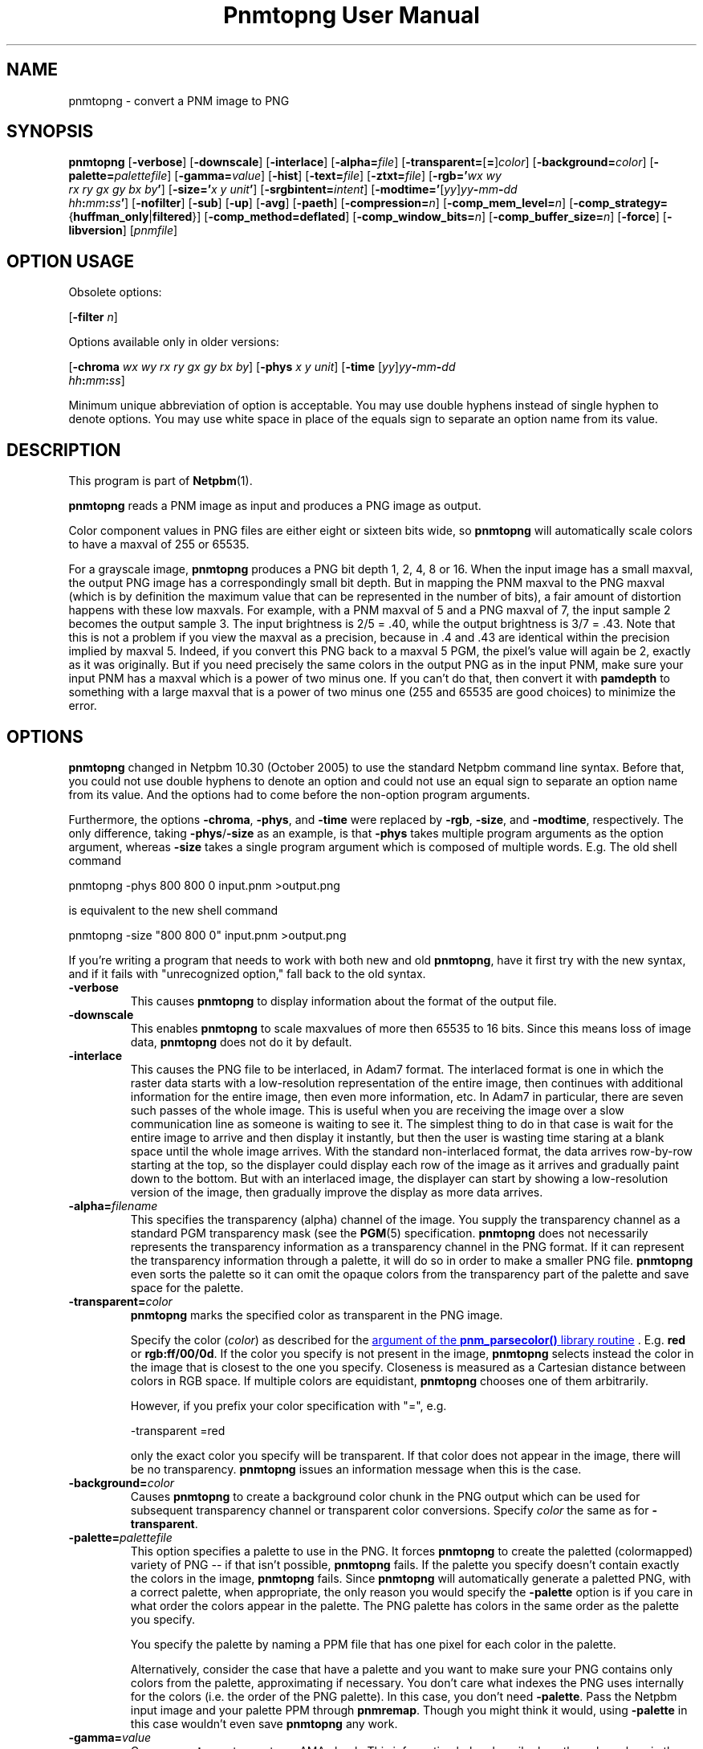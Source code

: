\
.\" This man page was generated by the Netpbm tool 'makeman' from HTML source.
.\" Do not hand-hack it!  If you have bug fixes or improvements, please find
.\" the corresponding HTML page on the Netpbm website, generate a patch
.\" against that, and send it to the Netpbm maintainer.
.TH "Pnmtopng User Manual" 0 "13 March 2019" "netpbm documentation"

.SH NAME
pnmtopng - convert a PNM image to PNG

.UN synopsis
.SH SYNOPSIS

\fBpnmtopng\fP
[\fB-verbose\fP]
[\fB-downscale\fP]
[\fB-interlace\fP]
[\fB-alpha=\fP\fIfile\fP]
[\fB-transparent=\fP[\fB=\fP]\fIcolor\fP]
[\fB-background=\fP\fIcolor\fP]
[\fB-palette=\fP\fIpalettefile\fP]
[\fB-gamma=\fP\fIvalue\fP]
[\fB-hist\fP]
[\fB-text=\fP\fIfile\fP]
[\fB-ztxt=\fP\fIfile\fP]
[\fB-rgb='\fP\fIwx\fP \fIwy\fP
  \fIrx\fP \fIry\fP \fIgx\fP \fIgy\fP \fIbx\fP \fIby\fP\fB'\fP]
[\fB-size='\fP\fIx\fP \fIy\fP \fIunit\fP\fB'\fP]
[\fB-srgbintent=\fP\fIintent\fP]
[\fB-modtime='\fP[\fIyy\fP]\fIyy\fP\fB-\fP\fImm\fP\fB-\fP\fIdd\fP
  \fIhh\fP\fB:\fP\fImm\fP\fB:\fP\fIss\fP\fB'\fP]
[\fB-nofilter\fP]
[\fB-sub\fP]
[\fB-up\fP]
[\fB-avg\fP]
[\fB-paeth\fP]
[\fB-compression=\fP\fIn\fP]
[\fB-comp_mem_level=\fP\fIn\fP]
[\fB-comp_strategy=\fP{\fBhuffman_only\fP|\fBfiltered\fP}]
[\fB-comp_method=\fP\fBdeflated\fP]
[\fB-comp_window_bits=\fP\fIn\fP]
[\fB-comp_buffer_size=\fP\fIn\fP]
[\fB-force\fP]
[\fB-libversion\fP]
[\fIpnmfile\fP]


.SH OPTION USAGE
.PP
Obsolete options:
.PP
[\fB-filter \fP\fIn\fP]
.PP
Options available only in older versions:
.PP
[\fB-chroma\fP \fIwx wy rx ry gx gy bx by\fP]
[\fB-phys\fP \fIx\fP \fIy\fP \fIunit\fP]
[\fB-time \fP[\fIyy\fP]\fIyy\fP\fB-\fP\fImm\fP\fB-\fP\fIdd\fP
  \fIhh\fP\fB:\fP\fImm\fP\fB:\fP\fIss\fP]
.PP
Minimum unique abbreviation of option is acceptable.  You may use double
hyphens instead of single hyphen to denote options.  You may use white
space in place of the equals sign to separate an option name from its value.

.UN description
.SH DESCRIPTION
.PP
This program is part of
.BR "Netpbm" (1)\c
\&.
.PP
\fBpnmtopng\fP reads a PNM image as input and produces a PNG image as
output.
.PP
Color component values in PNG files are either eight or sixteen
bits wide, so \fBpnmtopng\fP will automatically scale colors to have
a maxval of 255 or 65535.
.PP
For a grayscale image, \fBpnmtopng\fP produces a PNG bit depth 1,
2, 4, 8 or 16.  When the input image has a small maxval, the output
PNG image has a correspondingly small bit depth.  But in mapping the
PNM maxval to the PNG maxval (which is by definition the maximum value
that can be represented in the number of bits), a fair amount of
distortion happens with these low maxvals.  For example, with a PNM
maxval of 5 and a PNG maxval of 7, the input sample 2 becomes the
output sample 3.  The input brightness is 2/5 = .40, while the output
brightness is 3/7 = .43.  Note that this is not a problem if you view
the maxval as a precision, because in .4 and .43 are identical within
the precision implied by maxval 5.  Indeed, if you convert this PNG
back to a maxval 5 PGM, the pixel's value will again be 2, exactly as
it was originally.  But if you need precisely the same colors in the
output PNG as in the input PNM, make sure your input PNM has a maxval
which is a power of two minus one.  If you can't do that, then convert
it with \fBpamdepth\fP to something with a large maxval that is a
power of two minus one (255 and 65535 are good choices) to minimize
the error.


.UN options
.SH OPTIONS
.PP
\fBpnmtopng\fP changed in Netpbm 10.30 (October 2005) to use the
standard Netpbm command line syntax.  Before that, you could not
use double hyphens to denote an option and could not use an equal
sign to separate an option name from its value.  And the options had
to come before the non-option program arguments.
.PP
Furthermore, the options \fB-chroma\fP, \fB-phys\fP, and
\fB-time\fP were replaced by \fB-rgb\fP, \fB-size\fP, and
\fB-modtime\fP, respectively.  The only difference, taking
\fB-phys\fP/\fB-size\fP as an example, is that \fB-phys\fP takes
multiple program arguments as the option argument, whereas \fB-size\fP
takes a single program argument which is composed of multiple words.
E.g.  The old shell command

.nf
\f(CW
   pnmtopng -phys 800 800 0 input.pnm >output.png
\fP
.fi
.PP
is equivalent to the new shell command

.nf
\f(CW
   pnmtopng -size "800 800 0" input.pnm >output.png
\fP
.fi
.PP
If you're writing a program that needs to work with both new and old
\fBpnmtopng\fP, have it first try with the new syntax, and if it fails
with "unrecognized option," fall back to the old syntax.


.TP
\fB-verbose\fP
This causes \fBpnmtopng\fP to display information about the format of the
output file.

.TP
\fB-downscale\fP
This enables \fBpnmtopng\fP to scale maxvalues of more then 65535 to 16
bits. Since this means loss of image data, \fBpnmtopng\fP does not do it by
default.

.TP
\fB-interlace\fP
This causes the PNG file to be interlaced, in Adam7 format.  The interlaced
format is one in which the raster data starts with a low-resolution
representation of the entire image, then continues with additional information
for the entire image, then even more information, etc.  In Adam7 in
particular, there are seven such passes of the whole image.  This is useful
when you are receiving the image over a slow communication line as someone is
waiting to see it.  The simplest thing to do in that case is wait for the
entire image to arrive and then display it instantly, but then the user is
wasting time staring at a blank space until the whole image arrives.  With the
standard non-interlaced format, the data arrives row-by-row starting at the
top, so the displayer could display each row of the image as it arrives and
gradually paint down to the bottom.  But with an interlaced image, the
displayer can start by showing a low-resolution version of the image, then
gradually improve the display as more data arrives.
     
.TP
\fB-alpha=\fP\fIfilename\fP
This specifies the transparency (alpha) channel of the image.  You supply
the transparency channel as a standard PGM transparency mask (see
the
.BR "PGM" (5)\c
\& specification.  \fBpnmtopng\fP does not
necessarily represents the transparency information as a transparency channel
in the PNG format.  If it can represent the transparency information through a
palette, it will do so in order to make a smaller PNG file.
\fBpnmtopng\fP even sorts the palette so it can omit the opaque colors
from the transparency part of the palette and save space for the palette.

.TP
\fB-transparent=\fP\fIcolor\fP
\fBpnmtopng\fP marks the specified color as transparent in the PNG image.
.sp
Specify the color (\fIcolor\fP) as described for the 
.UR libnetpbm_image.html#colorname
argument of the \fBpnm_parsecolor()\fP library routine
.UE
\&.
E.g. \fBred\fP or
\fBrgb:ff/00/0d\fP.  If the color you specify is not present in the
image, \fBpnmtopng\fP selects instead the color in the image that is
closest to the one you specify.  Closeness is measured as a Cartesian
distance between colors in RGB space.  If multiple colors are
equidistant, \fBpnmtopng\fP chooses one of them arbitrarily.
.sp
However, if you prefix your color specification with
"=", e.g.

.nf
\f(CW
                    -transparent =red
\fP
.fi
.sp
 only the exact color you specify will be transparent.  If that
color does not appear in the image, there will be no transparency.
\fBpnmtopng\fP issues an information message when this is the case.

.TP
\fB-background=\fP\fIcolor\fP
Causes \fBpnmtopng\fP to create a background color chunk in the PNG output
which can be used for subsequent transparency channel or transparent color
conversions.  Specify \fIcolor\fP the same as for \fB-transparent\fP.

.TP
\fB-palette=\fP\fIpalettefile\fP
This option specifies a palette to use in the PNG.  It forces
\fBpnmtopng\fP to create the paletted (colormapped) variety of PNG --
if that isn't possible, \fBpnmtopng\fP fails.  If the palette you
specify doesn't contain exactly the colors in the image,
\fBpnmtopng\fP fails.  Since \fBpnmtopng\fP will automatically
generate a paletted PNG, with a correct palette, when appropriate, the
only reason you would specify the \fB-palette\fP option is if you care
in what order the colors appear in the palette.  The PNG palette has colors
in the same order as the palette you specify.
.sp
You specify the palette by naming a PPM file that has one pixel for
each color in the palette.
.sp
Alternatively, consider the case that have a palette and you want
to make sure your PNG contains only colors from the palette,
approximating if necessary.  You don't care what indexes the PNG uses
internally for the colors (i.e. the order of the PNG palette).  In
this case, you don't need \fB-palette\fP.  Pass the Netpbm input
image and your palette PPM through \fBpnmremap\fP.  Though you might
think it would, using \fB-palette\fP in this case wouldn't even save
\fBpnmtopng\fP any work.

.TP
\fB-gamma=\fP\fIvalue\fP
Causes \fBpnmtopng\fP to create a gAMA chunk.  This information helps
describe how the color values in the PNG must be interpreted.  Without
the gAMA chunk, whatever interprets the PNG must get this information
separately (or just assume something standard).  If your input is a true
PPM or PGM image, you should specify \fB-gamma=.52\fP.  But sometimes 
people generate images which are ostensibly PPM except the image uses a 
different gamma transfer function than the one specified for PPM.  A common
case of this is when the image is created by simple hardware that doesn't
have digital computational ability.  Also, some simple programs that generate
images from scratch do it with a gamma transfer in which the gamma value is
1.0.

.TP
\fB-hist\fP
Use this parameter to create a chunk that specifies the frequency
(or histogram) of the colors in the image.

.TP
\fB-text=\fP\fIfilename\fP
This option lets you include arbitrary text strings in the PNG output, as tEXt
chunks.

\fIfilename\fP is the name of a file that contains your text strings.
.sp
The output contains a distinct tEXt chunk for each entry in the file.
.sp
Here is an example of a text string file:

.nf
	Title           PNG file
	Author          John Doe
	Description     how to include a text chunk
                        PNG file
	"Creation Date" 2015-may-11
	Software        pamtopng
.fi
.sp
The file is divided into entries, each entry comprising consecutive lines
of text.  The first line of an entry starts in the first column (i.e. the
first column is not white space) and every other line has white space in the
first column.  The first entry starts in the first line, so it is not valid
for the first line of the file to have white space in its first column.
.sp
The first word in an entry is the key of the text string
(e.g. 'Title').  It begins in column one of the line and continues
up to, but not including, the first delimiter character or the end of the
line, whichever is first.  You can enclose the key in double quotes in
which case the key can consists of multiple words.  The quotes are not
part of the key.  The text string per se begins after the key and any
delimiter characters after it, plus the text in subsequent continuation lines.
.sp
There is no limit on the length of a file line or entry or key or text
string.  There is no limit on the number of entries.

.TP
\fB-ztxt=\fP\fIfilename\fP
The same as \fB-text\fP, except the text string is compressed in the PNG
output.  \fBpnmtopng\fP uses zTXt chunks instead of a tEXt chunks, unless the
key for the text string starts with 'A' or 'T'.  This
odd exception exists for backward compatibility; we don't know why the program
was originally designed this way, except that the distinction was meant to
roughly identify the keys 'Author' and 'Title'.


.TP
\fB-rgb=\fP\fIchroma_list\fP
This option specifies how red, green, and blue component values
of a pixel specify a particular color, by telling the chromaticities
of those 3 primary illuminants and of white (i.e. full strength of
all three).
.sp
The \fIchroma_list\fP value is a blank-separated list of 8 floating
point decimal numbers.  The CIE-1931 X and Y chromaticities (in that
order) of each of white, red, green, and blue, in that order.
.sp
This information goes into the PNG's cHRM chunk.
.sp
In a shell command, make sure you use quotation marks so that the
blanks in \fIchroma_list\fP don't make the shell see multiple command
arguments.
.sp
This option was new in Netpbm 10.30 (October 2005).  Before that,
the option \fB-chroma\fP does the same thing, but with slightly
different syntax.

.TP
\fB-size="\fP\fIx\fP \fIy\fP \fIunit\fP\fB"\fP
This option determines the aspect ratio of the individual pixels
of your image as well as the physical resolution of it.
.sp
\fIunit\fP is either \fB0\fP or \fI1\fP.  When it is \fI1\fP,
the option specifies the physical resolution of the image in pixels
per meter.  For example, \fB-size="10000 15000 1"\fP means
that when someone displays the image, he should make it so that 10,000
pixels horizontally occupy 1 meter and 15,000 pixels vertically occupy
one meter.  And even if he doesn't take this advice on the overall
size of the displayed image, he should at least make it so that each
pixel displays as 1.5 times as high as wide.
.sp
When \fIunit\fP is \fB0\fP, that means there is no advice on
the absolute physical resolution; just on the ratio of horizontal to 
vertical physical resolution.
.sp
This information goes into the PNG's pHYS chunk.
.sp
When you don't specify \fB-size\fP, \fBpnmtopng\fP creates the image
with no pHYS chunk, which means square pixels of no absolute resolution.
.sp
This option was new in Netpbm 10.30 (October 2005).  Before that,
the option \fB-phys\fP does the same thing, but with slightly
different syntax.

.TP
\fB-srgbintent=\fP\fIintent\fP
This asserts that the input is a pseudo-Netpbm image that uses an
sRGB color space (unlike true Netpbm) and indicates how you intend for the
colors to be rendered.  It causes \fBpnmtopng\fP to include an sRGB chunk
in the PNG image that specifies that intent, so see the PNG documentation for
more information on what this really means.
.sp
\fIintent\fP is one of:


.IP \(bu
\fBperceptual\fP  
.IP \(bu
\fBrelativecolorimetric\fP  
.IP \(bu
\fBsaturation\fP  
.IP \(bu
\fBabsolutecolorimetric\fP  

.sp
This option was new in Netpbm 10.71 (June 2015).  Before that,
\fBpnmtopng\fP never generates an sRGB chunk.

.TP
\fB-modtime="\fP[\fIyy\fP]\fIyy-mm-dd hh:mm:ss\fP\fB"\fP 
This option allows you to specify the modification time value to
be placed in the PNG output.  You can specify the year parameter
either as a two digit or four digit value.
.sp
This option was new in Netpbm 10.30 (October 2005).  Before that,
the option \fB-time\fP does the same thing, but with slightly
different syntax.

.TP
\fB-filter=\fP\fIn\fP
This option is obsolete.  Before Netpbm 10.22 (April 2004), this was
the only way to specify a row filter.  It specifies a single type of
row filter, by number, that \fBpnmtopng\fP must use on each row.
.sp
Use \fB-nofilter\fP, \fB-sub\fP, \fB-up\fP, \fB-avg\fP, and
\fB-paeth\fP in current Netpbm.

.TP
\fB-nofilter\fP
.TP
\fB-sub\fP
.TP
\fB-up\fP
.TP
\fB-avg\fP
.TP
\fB-paeth\fP
Each of these options permits \fBpnmtopng\fP to use one type of
row filter.  \fBpnmtopng\fP chooses whichever of the permitted
filters it finds to be optimal.  If you specify none of these options,
it is the same as specifying all of them -- \fBpnmtopng\fP uses any
row filter type it finds optimal.
.sp
These options were new with Netpbm 10.22 (April 2004).  Before that,
you could use the \fB-filter\fP option to specify one permitted row
filter type.  The default, when you specify no filter options, was the
same.

.TP
\fB-compression=\fP\fIn\fP
This option sets set the compression level of the zlib
compression.  Select a level from 0 for no compression (maximum speed)
to 9 for maximum compression (minimum speed).
.sp
The default is the default of the zlib library.

.TP
\fB-comp_mem_level=\fP\fIn\fP
This option sets the memory usage level of the zlib compression.
Select a level from 1 for minimum memory usage (and minimum speed) to
9 for maximum memory usage (and speed).
.sp
The default is the default of the zlib library.
.sp
This option was new in Netpbm 10.30 (October 2005).

.TP
\fB-comp_strategy=\fP{\fBhuffman_only\fP|\fBfiltered\fP}
This options sets the compression strategy of the zlib compression.
See Zlib documentation for information on what these strategies are.
.sp
The default is the default of the zlib library.
.sp
This option was new in Netpbm 10.30 (October 2005).

.TP
\fB-comp_method=\fP\fBdeflated\fP
This option does nothing.  It is here for mathematical
completeness and for possible forward compatibility.  It theoretically
selects the compression method of the zlib compression, but the Z
library knows only one method today, so there's nothing to choose.
.sp
The default is the default of the zlib library.
.sp
This option was new in Netpbm 10.30 (October 2005).

.TP
\fB-comp_window_bits=\fP\fIN\fP
This option tells how big a window the zlib compression algorithm
uses.  The value is the base 2 logarithm of the window size in bytes,
so 8 means 256 bytes.  The value must be from 8 to 15 (i.e. 256 bytes
to 32K).
.sp
See Zlib documentation for details on what this window size is.
.sp
The default is the default of the zlib library.
.sp
This option was new in Netpbm 10.30 (October 2005).

.TP
\fB-comp_buffer_size\fP=\fIN\fP
This option determines in what size pieces \fBpnmtopng\fP does the
zlib compression.  One compressed piece goes in each IDAT chunk in the
PNG.  So the bigger this value, the fewer IDAT chunks your PNG will have.
Theoretically, this makes the PNG smaller because 1) you have less
per-IDAT-chunk overhead, and 2) the compression algorithm has more data
to work with.  But in reality, the difference will probably not be
noticeable above about 8K, which is the default.
.sp
The value \fIn\fP is the size of the compressed piece (i.e. the
compression buffer) in bytes.
.sp
This option was new in Netpbm 10.30 (October 2005).


.TP
\fB-force\fP
When you specify this, \fBpnmtopng\fP limits its optimizations.  The
resulting PNG output is as similar to the Netpbm input as possible.  For
example, the PNG output will not be paletted and the transparency channel will
be represented as a full transparency channel even if the information could be
represented more succinctly with a transparency chunk.


.TP
\fB-libversion\fP
This option causes \fBpnmtopng\fP to display version information
about itself and the libraries it uses, \fBin addition to all its
normal function\fP.  Do not confuse this with the Netpbm common
option \fB-version\fP, which causes the program to display version
information about the Netpbm library and do nothing else.
.sp
You can't really use this option in a program that invokes
\fBpnmtopng\fP and needs to know which version it is.  Its function
has changed too much over the history of \fBpnmtopng\fP.  The option
is good only for human eyes.



.UN seealso
.SH SEE ALSO
.BR "pngtopam" (1)\c
\&, 
.BR "pamtopng" (1)\c
\&,
.BR "pnmremap" (1)\c
\&,
.BR "pnmgamma" (1)\c
\&, 
.BR "pnm" (5)\c
\&
.PP
For information on the PNG format, see 
.UR http://schaik.com/png
http://schaik.com/png
.UE
\&.

.UN author
.SH AUTHOR

Copyright (C) 1995-1997 by Alexander Lehmann and Willem van Schaik.
.SH DOCUMENT SOURCE
This manual page was generated by the Netpbm tool 'makeman' from HTML
source.  The master documentation is at
.IP
.B http://netpbm.sourceforge.net/doc/pnmtopng.html
.PP